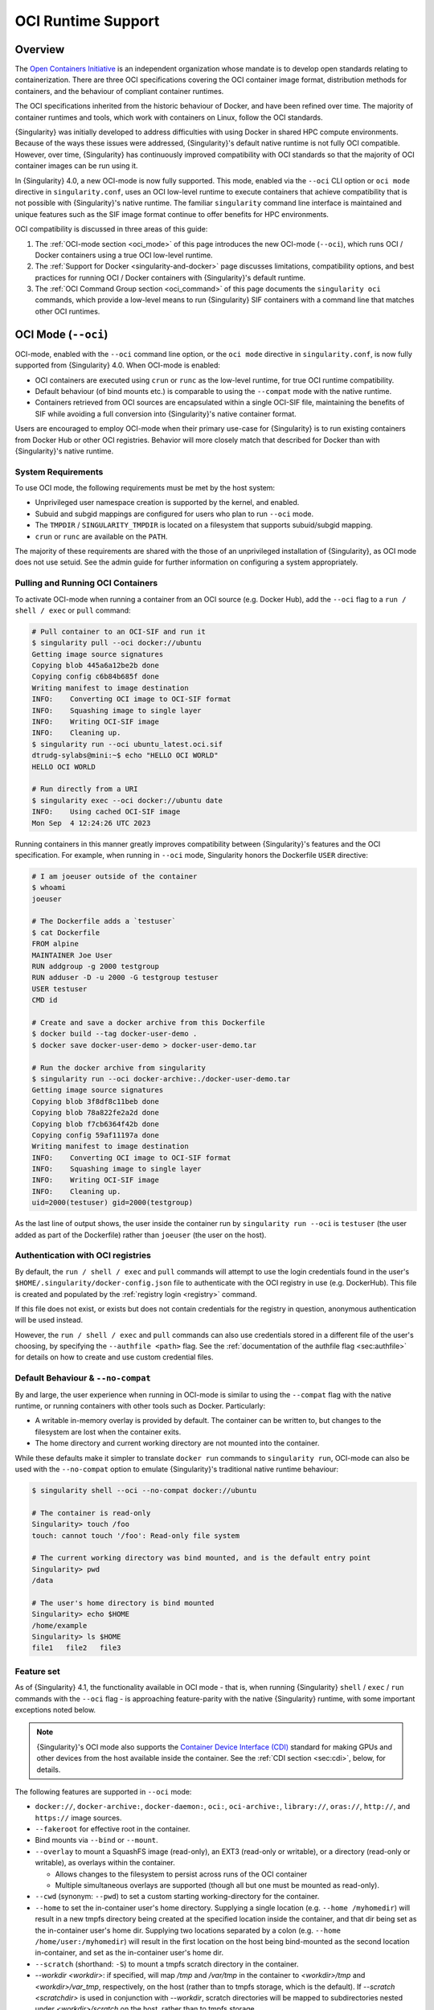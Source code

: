 .. _oci_runtime:

###################
OCI Runtime Support
###################

.. _sec:oci_runtime_overview:

********
Overview
********

The `Open Containers Initiative <https://www.opencontainers.org/>`_ is an
independent organization whose mandate is to develop open standards relating to
containerization. There are three OCI specifications covering the OCI container
image format, distribution methods for containers, and the behaviour of
compliant container runtimes.

The OCI specifications inherited from the historic behaviour of Docker, and have
been refined over time. The majority of container runtimes and tools, which work
with containers on Linux, follow the OCI standards.

{Singularity} was initially developed to address difficulties with using Docker
in shared HPC compute environments. Because of the ways these issues were
addressed, {Singularity}'s default native runtime is not fully OCI compatible.
However, over time, {Singularity} has continuously improved compatibility with
OCI standards so that the majority of OCI container images can be run using it.

In {Singularity} 4.0, a new OCI-mode is now fully supported. This mode, enabled
via the ``--oci`` CLI option or ``oci mode`` directive in ``singularity.conf``, uses
an OCI low-level runtime to execute containers that achieve compatibility that is
not possible with {Singularity}'s native runtime. The familiar ``singularity``
command line interface is maintained and unique features such as the SIF image format
continue to offer benefits for HPC environments.

OCI compatibility is discussed in three areas of this guide:

#. The :ref:`OCI-mode section <oci_mode>` of this page introduces the new
   OCI-mode (``--oci``), which runs OCI / Docker containers using a true OCI
   low-level runtime.
#. The :ref:`Support for Docker <singularity-and-docker>` page discusses
   limitations, compatibility options, and best practices for running OCI /
   Docker containers with {Singularity}'s default runtime.
#. The :ref:`OCI Command Group section <oci_command>` of this page documents the
   ``singularity oci`` commands, which provide a low-level means to run
   {Singularity} SIF containers with a command line that matches other OCI
   runtimes.

.. _oci_mode:

********************
OCI Mode (``--oci``)
********************

OCI-mode, enabled with the ``--oci`` command line option, or the ``oci mode``
directive in ``singularity.conf``, is now fully supported from {Singularity}
4.0. When OCI-mode is enabled:

- OCI containers are executed using ``crun`` or ``runc`` as the low-level
  runtime, for true OCI runtime compatibility.
- Default behaviour (of bind mounts etc.) is comparable to using the
  ``--compat`` mode with the native runtime.
- Containers retrieved from OCI sources are encapsulated within a single OCI-SIF
  file, maintaining the benefits of SIF while avoiding a full conversion into
  {Singularity}'s native container format.

Users are encouraged to employ OCI-mode when their primary use-case for
{Singularity} is to run existing containers from Docker Hub or other OCI
registries. Behavior will more closely match that described for Docker than with
{Singularity}'s native runtime.

.. _oci_sysreq:

System Requirements
===================

To use OCI mode, the following requirements must be met by the host system:

* Unprivileged user namespace creation is supported by the kernel, and enabled.
* Subuid and subgid mappings are configured for users who plan to run ``--oci``
  mode.
* The ``TMPDIR`` / ``SINGULARITY_TMPDIR`` is located on a filesystem that
  supports subuid/subgid mapping.
* ``crun`` or ``runc`` are available on the ``PATH``.

The majority of these requirements are shared with the those of an unprivileged
installation of {Singularity}, as OCI mode does not use setuid. See the admin
guide for further information on configuring a system appropriately.

Pulling and Running OCI Containers
==================================

To activate OCI-mode when running a container from an OCI source (e.g. Docker
Hub), add the ``--oci`` flag to a ``run / shell / exec`` or ``pull`` command:

.. code::

  # Pull container to an OCI-SIF and run it
  $ singularity pull --oci docker://ubuntu
  Getting image source signatures
  Copying blob 445a6a12be2b done  
  Copying config c6b84b685f done  
  Writing manifest to image destination
  INFO:    Converting OCI image to OCI-SIF format
  INFO:    Squashing image to single layer
  INFO:    Writing OCI-SIF image
  INFO:    Cleaning up.
  $ singularity run --oci ubuntu_latest.oci.sif 
  dtrudg-sylabs@mini:~$ echo "HELLO OCI WORLD"
  HELLO OCI WORLD

  # Run directly from a URI
  $ singularity exec --oci docker://ubuntu date
  INFO:    Using cached OCI-SIF image
  Mon Sep  4 12:24:26 UTC 2023

Running containers in this manner greatly improves compatibility between
{Singularity}'s features and the OCI specification. For example, when running in
``--oci`` mode, Singularity honors the Dockerfile ``USER`` directive:

.. code::

  # I am joeuser outside of the container
  $ whoami
  joeuser

  # The Dockerfile adds a `testuser`
  $ cat Dockerfile
  FROM alpine
  MAINTAINER Joe User
  RUN addgroup -g 2000 testgroup
  RUN adduser -D -u 2000 -G testgroup testuser
  USER testuser
  CMD id

  # Create and save a docker archive from this Dockerfile
  $ docker build --tag docker-user-demo .
  $ docker save docker-user-demo > docker-user-demo.tar

  # Run the docker archive from singularity
  $ singularity run --oci docker-archive:./docker-user-demo.tar
  Getting image source signatures
  Copying blob 3f8df8c11beb done
  Copying blob 78a822fe2a2d done
  Copying blob f7cb6364f42b done
  Copying config 59af11197a done
  Writing manifest to image destination
  INFO:    Converting OCI image to OCI-SIF format
  INFO:    Squashing image to single layer
  INFO:    Writing OCI-SIF image
  INFO:    Cleaning up.
  uid=2000(testuser) gid=2000(testgroup)

As the last line of output shows, the user inside the container run by
``singularity run --oci`` is ``testuser`` (the user added as part of the
Dockerfile) rather than ``joeuser`` (the user on the host).

Authentication with OCI registries
==================================

By default, the ``run / shell / exec`` and ``pull`` commands will attempt to use
the login credentials found in the user's
``$HOME/.singularity/docker-config.json`` file to authenticate with the OCI
registry in use (e.g. DockerHub). This file is created and populated by the
:ref:`registry login <registry>` command.

If this file does not exist, or exists but does not contain credentials for the
registry in question, anonymous authentication will be used instead.

However, the ``run / shell / exec`` and ``pull`` commands can also use
credentials stored in a different file of the user's choosing, by specifying the
``--authfile <path>`` flag. See the :ref:`documentation of the authfile flag
<sec:authfile>` for details on how to create and use custom credential files.

.. _oci_compat:

Default Behaviour & ``--no-compat``
===================================

By and large, the user experience when running in OCI-mode is similar to using
the ``--compat`` flag with the native runtime, or running containers with other
tools such as Docker. Particularly:

- A writable in-memory overlay is provided by default. The container can be
  written to, but changes to the filesystem are lost when the container exits.
- The home directory and current working directory are not mounted into the
  container.

While these defaults make it simpler to translate ``docker run`` commands to
``singularity run``, OCI-mode can also be used with the ``--no-compat`` option to
emulate {Singularity}'s traditional native runtime behaviour:

.. code::

  $ singularity shell --oci --no-compat docker://ubuntu

  # The container is read-only
  Singularity> touch /foo
  touch: cannot touch '/foo': Read-only file system

  # The current working directory was bind mounted, and is the default entry point
  Singularity> pwd
  /data

  # The user's home directory is bind mounted
  Singularity> echo $HOME
  /home/example
  Singularity> ls $HOME
  file1   file2   file3

Feature set
===========

As of {Singularity} 4.1, the functionality available in OCI mode - that is, when
running {Singularity} ``shell`` / ``exec`` / ``run`` commands with the ``--oci``
flag - is approaching feature-parity with the native {Singularity} runtime, with
some important exceptions noted below.

.. note::

  {Singularity}'s OCI mode also supports the `Container Device Interface (CDI)
  <https://github.com/container-orchestrated-devices/container-device-interface>`__
  standard for making GPUs and other devices from the host available inside the
  container. See the :ref:`CDI section <sec:cdi>`, below, for details.

The following features are supported in ``--oci`` mode:

* ``docker://``, ``docker-archive:``, ``docker-daemon:``, ``oci:``,
  ``oci-archive:``, ``library://``, ``oras://``, ``http://``, and ``https://``
  image sources.

* ``--fakeroot`` for effective root in the container.

* Bind mounts via ``--bind`` or ``--mount``.

* ``--overlay`` to mount a SquashFS image (read-only), an EXT3 (read-only or
  writable), or a directory (read-only or writable), as overlays within the
  container.

  * Allows changes to the filesystem to persist across runs of the OCI container

  * Multiple simultaneous overlays are supported (though all but one must be
    mounted as read-only).

* ``--cwd`` (synonym: ``--pwd``) to set a custom starting working-directory for
  the container.

* ``--home`` to set the in-container user's home directory. Supplying a single
  location (e.g. ``--home /myhomedir``) will result in a new tmpfs directory
  being created at the specified location inside the container, and that dir
  being set as the in-container user's home dir. Supplying two locations
  separated by a colon (e.g. ``--home /home/user:/myhomedir``) will result in
  the first location on the host being bind-mounted as the second location
  in-container, and set as the in-container user's home dir.

* ``--scratch`` (shorthand: ``-S``) to mount a tmpfs scratch directory in the
  container.

* `--workdir <workdir>`: if specified, will map `/tmp` and `/var/tmp` in the
  container to `<workdir>/tmp` and `<workdir>/var_tmp`, respectively, on the
  host (rather than to tmpfs storage, which is the default). If `--scratch
  <scratchdir>` is used in conjunction with `--workdir`, scratch directories
  will be mapped to subdirectories nested under `<workdir>/scratch` on the host,
  rather than to tmpfs storage.

* ``--no-home`` to prevent the container home directory from being mounted.

* ``--no-mount`` to disable the mounting of ``proc``, ``sys``, ``devpts``,
  ``tmp``, and ``home`` mounts in the container. Note: ``dev`` cannot be
  disabled in OCI-mode, and ``bind-path`` mounts are not supported.

* Support for the ``SINGULARITY_CONTAINLIBS`` environment variable, to specify
  libraries to bind into ``/.singularity.d/libs/`` in the container.

* ``--hostname`` to set a custom hostname inside the container. (This requires a
  UTS namespace, therefore this flag will infer ``--uts``.)

* Handling ``--dns`` and ``resolv.conf`` on a par with native mode: the
  ``--dns`` flag can be used to pass a comma-separated list of DNS servers that
  will be used in the container; if this flag is not used, the container will
  use the same ``resolv.conf`` settings as the host.

* Additional namespace requests with ``--net``, ``--uts``, ``--user``.

* ``--no-privs`` to drop all capabilities from the container process and enable
  the ``NoNewPrivileges`` flag.

* ``--keep-privs`` to keep effective capabilities for the container process
  (bounding set only for non-root container users).

* ``--add-caps`` and ``--drop-caps``, to modify capabilities of the container
  process.

* ``--rocm`` to bind ROCm GPU libraries and devices into the container.

* ``--nv`` to bind NVIDIA driver / basic CUDA libraries and devices into the
  container.

* ``--apply-cgroups``, and the ``--cpu*``, ``--blkio*``, ``--memory*``,
  ``--pids-limit`` flags to apply resource limits.

Features that are not yet supported include but are not limited to:

* Custom ``--security`` options.

* Support for instances (starting containers in the background).

Running existing non-OCI Singularity containers
===============================================

OCI-mode can also be used to run containers in {Singularity}'s native format,
which were created with ``singularity build`` or pulled without ``--oci``. Note
that the ``--no-compat`` option must still be specified to achieve behavior
matching the native runtime defaults, otherwise the container will behave as if
``--compat`` was specified.

When running a native SIF container in OCI-mode, a compatibility warning is
shown, as it is not possible to perfectly emulate the behaviour of the native
runtime.

.. code::

  $ singularity run --oci --no-compat ubuntu_latest.sif 
  INFO:    Running a non-OCI SIF in OCI mode. See user guide for compatibility information.
   
Environment and action scripts are run using the container's shell, rather than
an embedded shell interpreter. Complex environment scripts may exhibit different
behavior. Bare images that do not contain ``/bin/sh`` cannot be run.

.. _oci_sif:

OCI-SIF Images
==============

When an OCI container is ``pull``-ed or run directly from a URI in OCI-mode, it
is encapsulated within a single OCI-SIF file.

.. note::

  OCI-SIF files are only supported by {Singularity} 4.0 and above. They cannot
  be run using older versions of {Singularity}.

An OCI-SIF file provides the same benefits as a native SIF images:

- The single file is easy to share and transport between systems, including
  air-gapped hosts.
- The container root filesystem is mounted at the point of execution, directly
  from the SIF. This avoids excessive metadata traffic when images are stored on
  shared network filesystems.
- Digital signatures may be added to the OCI-SIF, and later verifed, using the
  ``singularity sign`` and ``singularity verify`` commands.

An OCI-SIF differs from a native-runtime SIF as it aims to minimize the
ways in which the encapsulated container differs from its source:

- Container configuration and files are stored as OCI Blobs. This means that the
  container can be pushed from the OCI-SIF to a registry as a native OCI image,
  consisting of these blobs, rather than an ORAS entry / artifact.
- The container's OCI image manifest and config are preserved, and directly
  inserted into the OCI-SIF.
- By default, the container's root filesystem is squashed to a single layer, in
  squashfs format, but using an approach that better preserves metadata than for
  native SIF images.
- The container root filesystem is not modified by the addition of
  Singularity-specific files and directories.

The differences in the layout of native SIF and OCI-SIF images can be seen by
inspecting the same OCI container, pulled with and without the ``--oci`` flag.

.. code::

  $ singularity pull docker://ubuntu

  $ singularity sif list ubuntu_latest.sif 
  ------------------------------------------------------------------------------
  ID   |GROUP   |LINK    |SIF POSITION (start-end)  |TYPE
  ------------------------------------------------------------------------------
  1    |1       |NONE    |32176-32208               |Def.FILE
  2    |1       |NONE    |32208-35190               |JSON.Generic
  3    |1       |NONE    |35190-35386               |JSON.Generic
  4    |1       |NONE    |36864-29818880            |FS (Squashfs/*System/amd64)

The native SIF, shown above, includes {Singularity} specific entries, such as a
definition file and metadata.

.. code::

  $ singularity pull --oci docker://ubuntu

  $ singularity sif list ubuntu_latest.oci.sif 
  ------------------------------------------------------------------------------
  ID   |GROUP   |LINK    |SIF POSITION (start-end)  |TYPE
  ------------------------------------------------------------------------------
  1    |1       |NONE    |32176-29806000            |OCI.Blob
  2    |1       |NONE    |29806000-29806807         |OCI.Blob
  3    |1       |NONE    |29806807-29807216         |OCI.Blob
  4    |1       |NONE    |29807216-29807456         |OCI.RootIndex

The OCI-SIF contains three ``OCI.Blob`` entries. These are the
container root filesystem (as a single squashfs format layer), the image config,
and the image manifest, respectively. There is no definition file or Singularity
specific JSON metadata.

The final ``OCI.RootIndex`` is for internal use, and indexes the content of the
OCI-SIF.

.. _sec:multi_layer_oci_sif:

Multi-layer OCI-SIF Images
==========================

By default, when you ``pull`` a container to an OCI-SIF or ``run / shell /exec``
directly against a ``docker`` or ``oci`` URI, the OCI-SIF image that is created will
contain a single squashed layer. This follows the behaviour of native (non-OCI)
SIF images, and means that only a single filesystem needs to be mounted from the
OCI-SIF image in order to run the container. However, some information is lost
versus the original OCI image. It is not possible to recover the original OCI
layers from a single-layer OCI-SIF.

Beginning with {Singularity} 4.1, it is possible to create a multi-layer
OCI-SIF, which does not squash multiple layers from an original OCI image down
into a single layer in the OCI-SIF. Each layer in the original OCI image is
inserted into the OCI-SIF separately. At runtime, each layer is mounted and an
overlay approach is used to assemble the container root filesystem.

Future versions of {Singularity}, and other tools in the SIF ecosystem, will use
multi-layer OCI-SIF images to support lossless conversion to/from OCI-SIF. For
example, it will become possible to pull an image to an OCI-SIF, and later push
it back to an OCI registy in standard OCI format (with .tar.gz layers), so that
it can be run by Docker and other OCI runtimes.

To create multi-layer OCI-SIF images use the ``--keep-layers`` flag:

.. code:: 

  $ singularity pull --oci --keep-layers docker://golang:latest
  61.2MiB / 61.2MiB [==================================] 100 % 2.1 MiB/s 0s
  22.9MiB / 22.9MiB [==================================] 100 % 2.1 MiB/s 0s
  88.1MiB / 88.1MiB [==================================] 100 % 2.1 MiB/s 0s
  47.3MiB / 47.3MiB [==================================] 100 % 2.1 MiB/s 0s
  64.0MiB / 64.0MiB [==================================] 100 % 2.1 MiB/s 0s
  INFO:    Converting OCI image to OCI-SIF format
  INFO:    Writing OCI-SIF image
  INFO:    Cleaning up.

The resulting OCI-SIF contains one ``OCI.Blob`` descriptor for each layer, in
addition to the image manifest and image config:

.. code::

  $ singularity sif list golang_latest.oci.sif 
  ------------------------------------------------------------------------------
  ID   |GROUP   |LINK    |SIF POSITION (start-end)  |TYPE
  ------------------------------------------------------------------------------
  1    |1       |NONE    |32176-47709616            |OCI.Blob
  2    |1       |NONE    |47709616-66842032         |OCI.Blob
  3    |1       |NONE    |66842032-124661168        |OCI.Blob
  4    |1       |NONE    |124661168-215170480       |OCI.Blob
  5    |1       |NONE    |215170480-281431472       |OCI.Blob
  6    |1       |NONE    |281431472-281435568       |OCI.Blob
  7    |1       |NONE    |281435568-281436740       |OCI.Blob
  8    |1       |NONE    |281436740-281437972       |OCI.Blob
  9    |1       |NONE    |281437972-281438223       |OCI.RootIndex


.. note::

  Multi-layer OCI-SIF images are supported by {Singularity} 4.1 and later. Than
  cannot be executed using {Singularity} 4.0.


Future Development
==================

Subsequent 4.x releases of {Singularity} will aim to improve OCI-mode to address
missing features vs native mode, and improve the utility of the OCI-SIF format.
Development items include:

- Support for overlays embedded in OCI-SIF files.
- Export / push from OCI-SIF to standard OCI format with `.tar.gz` layers.

.. _sec:cdi:

********************************
Container Device Interface (CDI)
********************************

Beginning in {Singularity} 4.0, ``--oci`` mode supports the `Container Device
Interface (CDI)
<https://github.com/container-orchestrated-devices/container-device-interface>`__
standard for making GPUs and other devices from the host available inside the
container. It offers an alternative to previous approaches that were vendor
specific, and unevenly supported across different container runtimes. Users of
NVIDIA GPUs, and other devices with CDI configurations, will benefit from a
consistent way of using them in containers that spans the cloud native and HPC
fields.

{Singularity}'s "action" commands (``run`` / ``exec`` / ``shell``), when run in
OCI mode, now support a ``--device`` flag:

.. code::

  --device strings                fully-qualified CDI device name(s).
                                  A fully-qualified CDI device name
                                  consists of a VENDOR, CLASS, and
                                  NAME, which are combined as follows:
                                  <VENDOR>/<CLASS>=<NAME> (e.g.
                                  vendor.com/device=mydevice).
                                  Multiple fully-qualified CDI device
                                  names can be given as a comma
                                  separated list.

This allows device from the host to be mapped into the container with the added
benefits of the CDI standard, including:

* Exposing multiple nodes on ``/dev`` as part of what is, notionally, a single
  "device".
* Mounting files from the runtime namespace required to support the device.
* Hiding procfs entries.
* Performing compatibility checks between the container and the device to
  determine whether to make it available in-container.
* Performing runtime-specific operations (e.g. VM vs Linux container-based
  runtimes).
* Performing device-specific operations (e.g. scrubbing the memory of a GPU or
  reconfiguring an FPGA).

In addition, {Singularity}'s OCI mode provides a ``--cdi-dirs`` flag, which
enables the user to override the default search directory for CDI definition
files:

.. code::

  --cdi-dirs strings              comma-separated list of directories
                                  in which CDI should look for device
                                  definition JSON files. If omitted,
                                  default will be: /etc/cdi,/var/run/cdi

.. _oci_scif:

****************
SCIF in OCI mode
****************

`SCIF <https://sci-f.github.io/>`__ is a standard for encapsulating multiple
apps into a container. Support for SCIF in the native runtime is discussed
:ref:`here <apps>`; but the behavior of SCIF in OCI-mode is different, and is in
line with how SCIF is used in other OCI container runtimes, such as Docker, as
discussed & demonstrated in `this SCIF tutorial
<https://sci-f.github.io/tutorial-preview-install>`__.

In brief, SCIF in OCI containers relies on the container having the `scif
executable <https://pypi.org/project/scif/>`__ as its CMD / ENTRYPOINT, as shown
for example in this Dockerfile:

.. code:: console

  $ cat Dockerfile.scif
  FROM continuumio/miniconda3
  RUN pip install scif
  ADD my_recipe /
  RUN scif install /my_recipe
  CMD ["scif"]

.. note::

  Starting with version 4.1, {Singularity} includes support for building OCI-SIF
  images directly from Dockerfiles, and so a Dockerfile like the one above can
  be compiled directly into an OCI-SIF image. (In this particular case, the
  ``my_recipe`` file would have to be present in the current directory and be a
  well-formed SCIF recipe.) See :ref:`here <dockerfile>` for details on building
  OCI-SIF images from Dockerfiles, and see the `SCIF documentation
  <https://sci-f.github.io/tutorial-preview-install>`__ for more information on
  SCIF recipes.

The main difference between SCIF support in native- and OCI-modes is the
location of the SCIF "recipe"  (``%appinstall``, ``%appenv``, ``%apprun``,
``%apphelp`` and ``%applabels`` sections). In native mode, the SCIF recipe is
:ref:`part of the {Singularity} definition file <apps>`. In OCI mode, on the
other hand, the SCIF recipe is typically included in a separate file, and
processed using the ``scif install <recipefile>`` command inside the container,
to be executed *after* the ``scif`` executable has been installed (in this case,
using ``pip``).

Including the SCIF recipe as a separate file is not the only option, however.
The SCIF recipe file can be constructed on-the-fly as part of the OCI container
build, as well, as in the following example:

.. code::

  $ cat Dockerfile.scif2
  FROM continuumio/miniconda3

  RUN pip install scif

  RUN echo $'\n\
  %apprun hello-world-one\n\
  echo "'Hello world!'"\n\
  \n\
  %apprun hello-world-two\n\
  echo "'Hello, again!'"\n\
  ' > /my_recipe

  RUN scif install /my_recipe

  CMD ["scif"]

Once you have built a SCIF-compliant OCI-SIF image, you can use {Singularity}'s
``--app`` option to interact with individual SCIF apps in the container using
the ``run / shell / exec`` commands:

.. code::

  $ cat Dockerfile.scif
  FROM continuumio/miniconda3
  RUN pip install scif
  ADD my_recipe /
  RUN scif install /my_recipe
  CMD ["scif"]

  $ cat my_recipe
  %appenv hello-world-echo
      THEBESTAPP=$SCIF_APPNAME
      export THEBESTAPP
  %apprun hello-world-echo
      echo "The best app is $THEBESTAPP"

  %appinstall hello-world-script
      echo "echo 'Hello World!'" >> bin/hello-world.sh
      chmod u+x bin/hello-world.sh
  %appenv hello-world-script
      THEBESTAPP=$SCIF_APPNAME
      export THEBESTAPP
  %apprun hello-world-script
      /bin/bash hello-world.sh

  $ singularity build --oci scif.oci.sif Dockerfile.scif
  INFO:    Did not find usable running buildkitd daemon; spawning our own.
  INFO:    cfg.Root for buildkitd: /home/myuser/.local/share/buildkit
  INFO:    Using "crun" runtime for buildkitd daemon.
  INFO:    running buildkitd server on /run/user/1000/buildkit/buildkitd-8508905943414043.sock
  [+] Building 1.8s (8/9)
  [+] Building 1.9s (9/9) FINISHED
  => [internal] load build definition from Dockerfile.scif          0.0s
  => => transferring dockerfile: 206B                               0.0s
  => [internal] load metadata for docker.io/continuumio/miniconda3  0.5s
  => [internal] load .dockerignore                                  0.0s
  => => transferring context: 2B                                    0.0s
  => [1/4] FROM docker.io/continuumio/miniconda3:latest@sha256:db9  0.0s
  => => resolve docker.io/continuumio/miniconda3:latest@sha256:db9  0.0s
  => [internal] load build context                                  0.0s
  => => transferring context: 89B                                   0.0s
  => CACHED [2/4] RUN pip install scif                              0.0s
  => CACHED [3/4] ADD my_recipe /                                   0.0s
  => CACHED [4/4] RUN scif install /my_recipe                       0.0s
  => exporting to docker image format                               1.2s
  => => exporting layers                                            0.0s
  => => exporting manifest sha256:5fa6d77d3e0f9190088d57782bbe52dc  0.0s
  => => exporting config sha256:a9ffa234dd97432b0bc74fa3ee7fa46bfd  0.0s
  => => sending tarball                                             1.2s
  Getting image source signatures
  Copying blob e67fdae35593 done   |
  Copying blob 62aa66a9c405 done   |
  Copying blob 129bc9a4304f done   |
  Copying blob 9eeb7d589f05 done   |
  Copying blob d4ef55d3a44b done   |
  Copying blob 81edcff80a6f done   |
  Copying config 2f162fba3f done   |
  Writing manifest to image destination
  INFO:    Converting OCI image to OCI-SIF format
  INFO:    Squashing image to single layer
  INFO:    Writing OCI-SIF image
  INFO:    Cleaning up.
  INFO:    Build complete: scif.oci.sif

  $ singularity run --oci --app hello-world-script scif.oci.sif
  [hello-world-script] executing /bin/bash /scif/apps/hello-world-script/scif/runscript
  Hello World!  

  $ singularity exec --oci --app hello-world-script scif.oci.sif env | grep APPDATA
  SCIF_APPDATA=/scif/data/hello-world-script
  SCIF_APPDATA_hello_world_script=/scif/data/hello-world-script
  SCIF_APPDATA_hello_world_echo=/scif/data/hello-world-echo

  $ singularity shell --oci --app hello-world-script scif.oci.sif
  [hello-world-script] executing /bin/bash
  myuser@myhost:/scif/apps/hello-world-script$ echo $SCIF_APPNAME
  hello-world-script
  myuser@myhost:/scif/apps/hello-world-script$

See the `SCIF homepage <https://sci-f.github.io/>`__ for more information and
links to further documentation on SCIF itself.

.. _oci_command:

*****************
OCI Command Group
*****************

To support execution of containers via a CLI conforming to the OCI runtime
specification, Singularity provides the ``oci`` command group.

The ``oci`` command group is not intended for end users, but as a low-level
interface that can be leveraged by other software. In most circumstances, the
OCI-mode (``--oci``) should be used instead of the ``oci`` command group.

.. note::

   All commands in the ``oci`` command group currently require ``root``
   privileges.

OCI containers follow a different lifecycle from containers that are run with
``singularity run/shell/exec``. Rather than being a simple process that starts,
and exits, they are created, run, killed, and deleted. This is similar to
instances. Additionally, containers must be run from an OCI bundle, which is a
specific directory structure that holds the container's root filesystem and
configuration file. To run a {Singularity} SIF image, you must mount it into a
bundle.

Mounting an OCI Filesystem Bundle
=================================

Let's work with a busybox container image, pulling it down with the default
``busybox_latest.sif`` filename:

.. code::

  $ singularity pull library://busybox
  INFO:    Downloading library image
  773.7KiB / 773.7KiB [===============================================================] 100 % 931.4 KiB/s 0s

Now use ``singularity oci mount`` to create an OCI bundle onto which the SIF is
mounted:

.. code::

   $ sudo singularity oci mount ./busybox_latest.sif /var/tmp/busybox

By issuing the ``mount`` command, the root filesystem encapsulated in the SIF
file ``busybox_latest.sif`` is mounted on ``/var/tmp/busybox`` with an overlay
setup to hold any changes, as the SIF file is read-only.

Content of an OCI Compliant Filesystem Bundle
=============================================

The OCI bundle, created by the mount command consists of the following files and
directories:

* ``config.json`` - a generated OCI container configuration file, which
  instructs the OCI runtime how to run the container, which filesystems to bind
  mount, what environment to set, etc.
* ``overlay/`` - a directory that holds the contents of the bundle overlay - any
  new files, or changed files, that differ from the content of the read-only SIF
  container image.
* ``rootfs/`` - a directory containing the mounted root filesystem from the SIF
  container image, with its overlay.
* ``volumes/`` - a directory used by the runtime to stage any data mounted into
  the container as a volume.

OCI config.json
===============

The container configuration file, ``config.json`` in the OCI bundle, is
generated by ``singularity mount`` with generic default options. It may not
reflect the ``config.json`` used by an OCI runtime working directly from a
native OCI image, rather than a mounted SIF image.

You can inspect and modify ``config.json`` according to the `OCI runtime
specification
<https://github.com/opencontainers/runtime-spec/blob/main/config.md>`_ to
influence the behavior of the container.

Running a Container
====================

For simple interactive use, the ``oci run`` command will create and start a
container instance, attaching to it in the foreground. This is similar to the
way ``singularity run`` works, with {Singularity}'s native runtime engine:

.. code::

  $ sudo singularity oci run -b /var/tmp/busybox busybox1
  / # echo "Hello"
  Hello
  / # exit

When the process running in the container (in this case a shell) exits, the
container is automatically cleaned up, but note that the OCI bundle remains
mounted.

Full Container Lifecycle
========================

If you want to run a detached background service, or interact with SIF
containers from 3rd party tools that are compatibile with OCI runtimes, you will
step through the container lifecycle using a number of ``oci`` subcommands.
These move the container between different states in the lifecycle.

Once an OCI bundle is available, you can create a instance of the container with
the ``oci create`` subcommand:

.. code::

  $ sudo singularity oci create -b /var/tmp/busybox busybox1
  INFO:    Container busybox1 created with PID 20105

At this point the runtime has prepared container processes, but the payload
(``CMD / ENTRYPOINT`` or ``runscript``) has not been started.

Check the state of the container using the ``oci state`` subcommand:

.. code::

  $ sudo singularity oci state busybox1
  {
    "ociVersion": "1.0.2-dev",
    "id": "busybox1",
    "pid": 20105,
    "status": "created",
    "bundle": "/var/tmp/busybox",
    "rootfs": "/var/tmp/busybox/rootfs",
    "created": "2022-04-27T15:39:08.751705502Z",
    "owner": ""
  }

Start the container's ``CMD/ENTRYPOINT`` or ``runscript`` with the ``oci
start`` command:

.. code::

  $ singularity start busybox1

There is no output, but if you check the container state it will now be
``running``. The container is *detached*. To view output or provide input we
will need to attach to its input and output streams. with the ``oci attach``
command:

.. code::

  $ sudo singularity oci attach busybox1
  / # date
  date
  Wed Apr 27 15:45:27 UTC 2022
  / #

When finished with the container, first ``oci kill`` running processes, than
``oci delete`` the container instance:

.. code ::

  $ sudo singularity oci kill busybox1
  $ sudo singularity oci delete busybox1

Unmounting OCI Filesystem Bundles
=================================

When you are finished with an OCI bundle, you will need to explicitly unmount
it using the ``oci umount`` subcommand:

.. code::

   $ sudo singularity oci umount /var/tmp/busybox

Technical Implementation
========================

{Singularity} 3.10 and newer use `runc
<https://github.com/opencontainers/runc>`_ as the low-level runtime engine to
execute containers in an OCI Runtime Spec compliant manner. ``runc`` is expected
to be provided by your Linux distribution.

To manage container i/o streams and attachment, `conmon
<https://github.com/containers/conmon>`_ is used. {Singularity} ships with a
suitable version of `conmon` to support the ``oci`` command group.

In {Singularity} 3.9 and prior, {Singularity}'s own low-level runtime was
employed for ``oci`` operations. This was retired to simplify maintenance,
improve OCI compliance, and facilitate the development of OCI-mode.

**************************
OCI Specification Coverage
**************************

OCI Image Spec
==============

In the default native mode, {Singularity} can convert container images that
satisfy the OCI Image Format Specification into its own native SIF format or a simple
sandbox directory. Most of the configuration that a container image can specify
is supported by the {Singularity} runtime, but there are :ref:`various
limitations <singularity-and-docker>` and workarounds may be required for some
containers.

In OCI-mode, {Singularity} encapsulates OCI images in an OCI-SIF. The
image config is preserved, and the container runs via a low-level OCI runtime
for compatibiility with features of the image specification.

OCI Distribution Spec
=====================

{Singularity} is able to pull images from registries that satisfy the OCI
Distribution Specification.

Native SIF images can be pushed, as a single file, to registries that permit
artifacts with arbitrary content types using ``oras://`` URIs.

OCI-SIF images can be pushed to registries as a single file with ``oras://``
URIs, or as an OCI image with ``docker://`` URIs.

.. note::

  Although OCI-SIF images can be pushed to a registry as an OCI image, the
  squashfs layer format is not currently supported by other runtimes. The images
  can only be retrieved and run by {Singularity} 4.

OCI Runtime Spec
================

In its default mode, using the native runtime, {Singularity} does not follow the
OCI Runtime Specification closely. Instead, it uses its own runtime that is
better matched to the requirements and limitations of multi-user shared compute
environments. The ``--compat`` option will apply various other flags to achieve
behaviour that is closer (but not identical) to OCI runtimes such as Docker.

In OCI-mode, {Singularity} executes containers with a true OCI compatible
low-level runtime. This allows compatibility with features of the OCI runtime
specification that are not possible with the native runtime.

OCI Runtime CLI
===============

The ``singularity oci`` commands were added to provide a mode of operation in
which {Singularity} does implement the OCI runtime specification and container
lifecycle, via a command line compatible with other low-level OCI runtimes.
These commands are primarily of interest to tooling that might use {Singularity}
as a container runtime, rather than end users. End users will general use the
OCI-mode (``--oci``) with ``run / shell / exec``.
